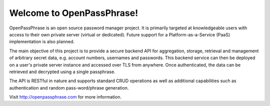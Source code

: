 ..
      Copyright 2017 OpenPassPhrase
      All Rights Reserved.

      Licensed under the Apache License, Version 2.0 (the "License"); you may
      not use this file except in compliance with the License. You may obtain
      a copy of the License at

          http://www.apache.org/licenses/LICENSE-2.0

      Unless required by applicable law or agreed to in writing, software
      distributed under the License is distributed on an "AS IS" BASIS, WITHOUT
      WARRANTIES OR CONDITIONS OF ANY KIND, either express or implied. See the
      License for the specific language governing permissions and limitations
      under the License.

Welcome to OpenPassPhrase!
==========================

OpenPassPhrase is an open source password manager project. It is primarily
targeted at knowledgeable users with access to their own private server
(virtual or dedicated). Future support for a Platform-as-a-Service (PaaS)
implementation is also planned.

The main objective of this project is to provide a secure backend API for
aggregation, storage, retrieval and management of arbitrary secret data, e.g.
account numbers, usernames and passwords. This backend service can then be
deployed on a user's private server instance and accessed over TLS from
anywhere. Once authenticated, the data can be retrieved and decrypted using a
single passphrase.

The API is RESTful in nature and supports standard CRUD operations as well
as additional capabilities such as authentication and random pass-word/phrase
generation.

Visit http://openpassphrase.com for more information.
